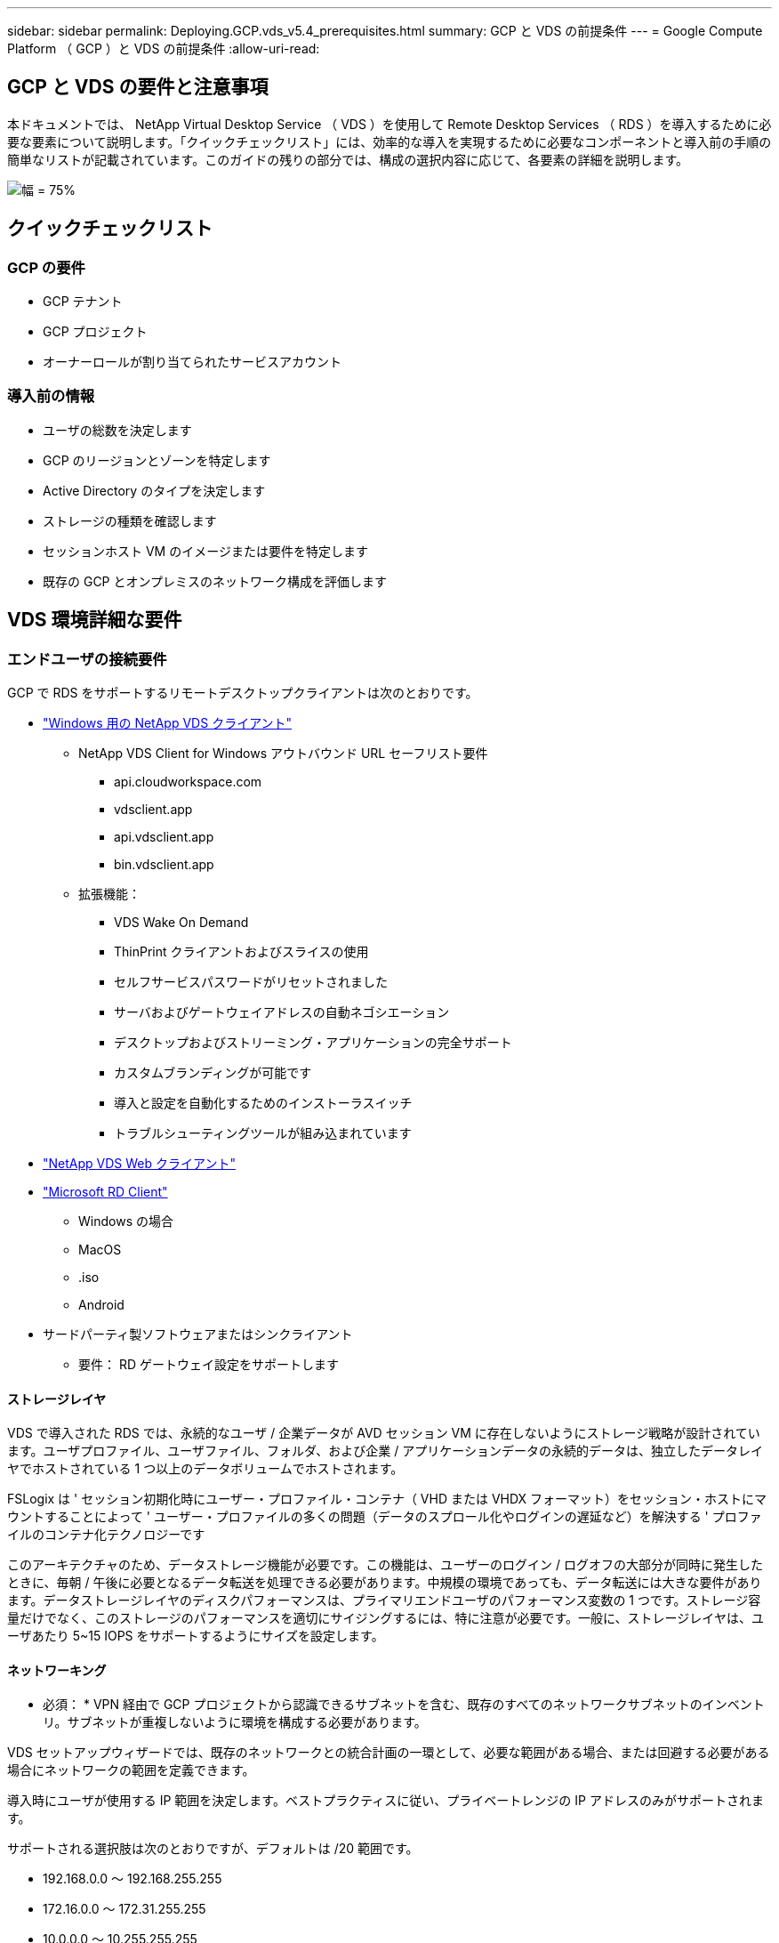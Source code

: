---
sidebar: sidebar 
permalink: Deploying.GCP.vds_v5.4_prerequisites.html 
summary: GCP と VDS の前提条件 
---
= Google Compute Platform （ GCP ）と VDS の前提条件
:allow-uri-read: 




== GCP と VDS の要件と注意事項

本ドキュメントでは、 NetApp Virtual Desktop Service （ VDS ）を使用して Remote Desktop Services （ RDS ）を導入するために必要な要素について説明します。「クイックチェックリスト」には、効率的な導入を実現するために必要なコンポーネントと導入前の手順の簡単なリストが記載されています。このガイドの残りの部分では、構成の選択内容に応じて、各要素の詳細を説明します。

image:ReferenceArchitectureGCPRDS.png["幅 = 75%"]



== クイックチェックリスト



=== GCP の要件

* GCP テナント
* GCP プロジェクト
* オーナーロールが割り当てられたサービスアカウント




=== 導入前の情報

* ユーザの総数を決定します
* GCP のリージョンとゾーンを特定します
* Active Directory のタイプを決定します
* ストレージの種類を確認します
* セッションホスト VM のイメージまたは要件を特定します
* 既存の GCP とオンプレミスのネットワーク構成を評価します




== VDS 環境詳細な要件



=== エンドユーザの接続要件

.GCP で RDS をサポートするリモートデスクトップクライアントは次のとおりです。
* link:https://docs.netapp.com/us-en/virtual-desktop-service/Reference.end_user_access.html#overview["Windows 用の NetApp VDS クライアント"]
+
** NetApp VDS Client for Windows アウトバウンド URL セーフリスト要件
+
*** api.cloudworkspace.com
*** vdsclient.app
*** api.vdsclient.app
*** bin.vdsclient.app


** 拡張機能：
+
*** VDS Wake On Demand
*** ThinPrint クライアントおよびスライスの使用
*** セルフサービスパスワードがリセットされました
*** サーバおよびゲートウェイアドレスの自動ネゴシエーション
*** デスクトップおよびストリーミング・アプリケーションの完全サポート
*** カスタムブランディングが可能です
*** 導入と設定を自動化するためのインストーラスイッチ
*** トラブルシューティングツールが組み込まれています




* link:https://login.cloudworkspace.com/["NetApp VDS Web クライアント"]
* link:https://docs.microsoft.com/en-us/windows-server/remote/remote-desktop-services/clients/remote-desktop-clients["Microsoft RD Client"]
+
** Windows の場合
** MacOS
** .iso
** Android


* サードパーティ製ソフトウェアまたはシンクライアント
+
** 要件： RD ゲートウェイ設定をサポートします






==== ストレージレイヤ

VDS で導入された RDS では、永続的なユーザ / 企業データが AVD セッション VM に存在しないようにストレージ戦略が設計されています。ユーザプロファイル、ユーザファイル、フォルダ、および企業 / アプリケーションデータの永続的データは、独立したデータレイヤでホストされている 1 つ以上のデータボリュームでホストされます。

FSLogix は ' セッション初期化時にユーザー・プロファイル・コンテナ（ VHD または VHDX フォーマット）をセッション・ホストにマウントすることによって ' ユーザー・プロファイルの多くの問題（データのスプロール化やログインの遅延など）を解決する ' プロファイルのコンテナ化テクノロジーです

このアーキテクチャのため、データストレージ機能が必要です。この機能は、ユーザーのログイン / ログオフの大部分が同時に発生したときに、毎朝 / 午後に必要となるデータ転送を処理できる必要があります。中規模の環境であっても、データ転送には大きな要件があります。データストレージレイヤのディスクパフォーマンスは、プライマリエンドユーザのパフォーマンス変数の 1 つです。ストレージ容量だけでなく、このストレージのパフォーマンスを適切にサイジングするには、特に注意が必要です。一般に、ストレージレイヤは、ユーザあたり 5~15 IOPS をサポートするようにサイズを設定します。



==== ネットワーキング

* 必須： * VPN 経由で GCP プロジェクトから認識できるサブネットを含む、既存のすべてのネットワークサブネットのインベントリ。サブネットが重複しないように環境を構成する必要があります。

VDS セットアップウィザードでは、既存のネットワークとの統合計画の一環として、必要な範囲がある場合、または回避する必要がある場合にネットワークの範囲を定義できます。

導入時にユーザが使用する IP 範囲を決定します。ベストプラクティスに従い、プライベートレンジの IP アドレスのみがサポートされます。

.サポートされる選択肢は次のとおりですが、デフォルトは /20 範囲です。
* 192.168.0.0 ～ 192.168.255.255
* 172.16.0.0 ～ 172.31.255.255
* 10.0.0.0 ～ 10.255.255.255




==== CWMGR1

コスト削減ワークロードスケジューリング機能やライブスケーリング機能など、 VDS 固有の機能の一部では、組織およびプロジェクト内に管理者としての存在が必要です。したがって、 VDS セットアップウィザードの自動化の一環として、 CWMGR1 という管理 VM が導入されます。VDS の自動化タスクに加えて、この VM は、 SQL Express データベース、ローカルログファイル、および DCConfig という高度な設定ユーティリティで VDS の設定も保持します。

.VDS セットアップウィザードで選択した内容に応じて、この VM を使用して次の追加機能をホストできます。
* RDS ゲートウェイ
* HTML 5 ゲートウェイ
* RDS ライセンスサーバー
* ドメインコントローラ




=== Deployment Wizard の Decision Tree を参照してください

初期導入の一環として、新しい環境の設定をカスタマイズするための一連の質問に回答します。以下に、主要な決定事項の概要を示します。



==== GCP リージョン

VDS 仮想マシンをホストする GCP リージョンを決定します。エンドユーザと利用可能なサービスに基づいてリージョンを選択する必要があります。



==== データストレージ

ユーザプロファイル、個々のファイル、および企業共有のデータをどこに配置するかを決定します。次の選択肢があります。

* Cloud Volumes Service for GCP
* 従来のファイルサーバ




== ネットアップ VDS 導入の要件 - 既存のコンポーネント



=== 既存の Active Directory ドメインコントローラを使用した NetApp VDS の導入

この設定タイプは、 RDS インスタンスをサポートするために既存の Active Directory ドメインを拡張します。この場合 'VDS は限定されたコンポーネントセットをドメインに展開し 'RDS コンポーネントの自動プロビジョニングと管理タスクをサポートします

.この構成には、次のものが
* GCP VPC ネットワーク上の VM からアクセスできる既存の Active Directory ドメインコントローラ。通常は、 VPN または GCP で作成されたドメインコントローラを介してアクセスできます。
* ドメインに参加する際の RDS ホストとデータボリュームの VDS 管理に必要な VDS コンポーネントと権限の追加。配置プロセスでは、必要な要素を作成するスクリプトを実行するために、ドメイン権限を持つドメインユーザーが必要です。
* VDS 環境では、作成された VM について、デフォルトで VPC ネットワークが作成されます。VPC ネットワークは、既存の VPC ネットワークとピア関係に設定することも、 CWMGR1 VM は、必要なサブネットが事前定義されている既存の VPC ネットワークに移動することもできます。




==== クレデンシャルとドメイン準備ツール

管理者は、導入プロセスのある時点でドメイン管理者の資格情報を提供する必要があります。ドメイン管理者の一時的な資格情報は、後で作成、使用、および削除できます（展開プロセスが完了した後）。また、前提条件の構築にサポートが必要なお客様は、ドメイン準備ツールを利用できます。



=== ネットアップ VDS 環境に既存のファイルシステムがある場合

VDS では、ユーザープロファイル、個人フォルダ、および企業データに RDS セッションホストからアクセスできるようにする Windows 共有が作成されます。VDS はデフォルトでファイルサーバーを配備しますが ' 既存のファイルストレージコンポーネント VDS がある場合 'VDS の配備が完了したらそのコンポーネントを指すことができます

.と既存のストレージコンポーネントを使用するための要件は次のとおりです。
* コンポーネントが SMB v3 をサポートしている必要があります
* このコンポーネントは、 RDS セッションホストと同じ Active Directory ドメインに参加している必要があります。
* VDS 構成で使用する UNC パスをコンポーネントで公開できる必要があります。 3 つの共有すべてに 1 つのパスを使用することも、それぞれに別々のパスを指定することもできます。VDS ではこれらの共有に対するユーザレベルの権限が設定されることに注意してください。 VDS Automation Services に適切な権限が付与されていることを確認してください。




== 付録 A ： VDS コントロールプレーンの URL と IP アドレス

GCP プロジェクトの VDS コンポーネントは、 VDS Web アプリケーションや VDS API エンドポイントなど、 Azure でホストされる VDS グローバルコントロールプレーンコンポーネントと通信します。アクセスするには、次のベース URI アドレスを、ポート 443 で双方向アクセスのためにセーフリストに登録する必要があります。

link:api.cloudworkspace.com[""]
link:autoprodb.database.windows.net[""]
link:vdctoolsapi.trafficmanager.net[""]
link:cjbootstrap3.cjautomate.net[""]

アクセス制御デバイスが IP アドレスによるセーフリストのみを許可する場合、次の IP アドレスリストはセーフリストに登録する必要があります。VDS では冗長パブリック IP アドレスを持つロードバランサが使用されるため、このリストは時間の経過とともに変更される可能性があります。

13.67.190.243 13.67.215.62 13.89.50.122 13.67.227.115 13.67.227.230 13.67.227.67.227.9227.227.9227.92.239.1519.157 40.78.132.16.2.132.132.132.132.112.142.142.118.114.82.118.118.114.82.148.114.82.113.142.132.132.132.132.132.132.132.132.132.132.132.132.132.142.142.132.142.142.142.132.132.132.142.132.132.132.142.142.142.142.142.132.142.132.132.132.132.142.142.



=== 最適なパフォーマンス要因

最適なパフォーマンスを得るには、ネットワークが次の要件を満たしていることを確認します。

* クライアントのネットワークから、セッションホストが配置されている GCP リージョンへのラウンドトリップ（ RTT ）レイテンシは 150 ミリ秒未満である必要があります。
* デスクトップやアプリケーションをホストする VM が管理サービスに接続されている場合、ネットワークトラフィックが国や地域の境界を越えて流れることがあります。
* ネットワークパフォーマンスを最適化するには、セッションホストの VM を管理サービスと同じリージョンに配置することを推奨します。




=== サポートされる仮想マシンの OS イメージ

VDS によって配備された RDS セッションの動作は、次の x64 オペレーティングシステムイメージをサポートします。

* Windows Server 2019
* Windows Server 2016
* Windows Server 2012 R2

